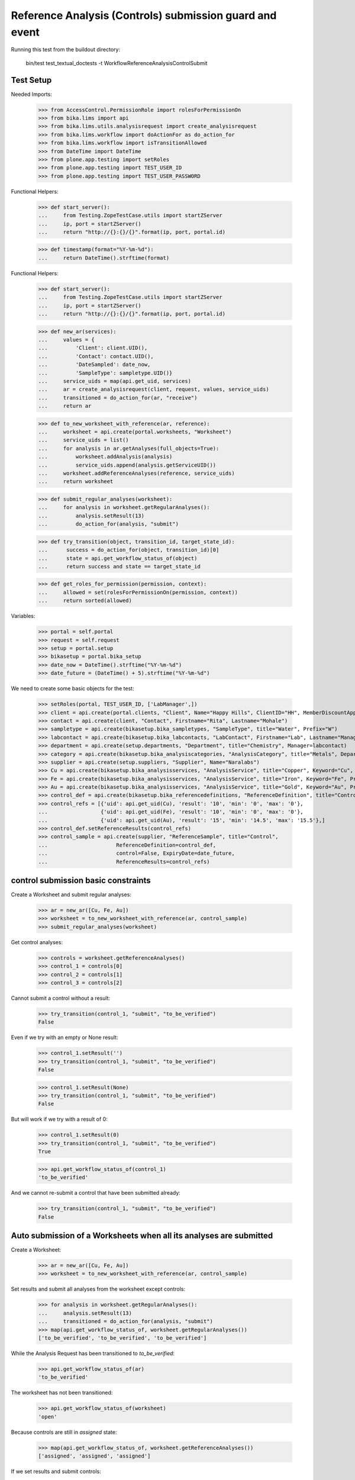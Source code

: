 Reference Analysis (Controls) submission guard and event
--------------------------------------------------------

Running this test from the buildout directory:

    bin/test test_textual_doctests -t WorkflowReferenceAnalysisControlSubmit


Test Setup
..........

Needed Imports:

    >>> from AccessControl.PermissionRole import rolesForPermissionOn
    >>> from bika.lims import api
    >>> from bika.lims.utils.analysisrequest import create_analysisrequest
    >>> from bika.lims.workflow import doActionFor as do_action_for
    >>> from bika.lims.workflow import isTransitionAllowed
    >>> from DateTime import DateTime
    >>> from plone.app.testing import setRoles
    >>> from plone.app.testing import TEST_USER_ID
    >>> from plone.app.testing import TEST_USER_PASSWORD

Functional Helpers:

    >>> def start_server():
    ...     from Testing.ZopeTestCase.utils import startZServer
    ...     ip, port = startZServer()
    ...     return "http://{}:{}/{}".format(ip, port, portal.id)

    >>> def timestamp(format="%Y-%m-%d"):
    ...     return DateTime().strftime(format)

Functional Helpers:

    >>> def start_server():
    ...     from Testing.ZopeTestCase.utils import startZServer
    ...     ip, port = startZServer()
    ...     return "http://{}:{}/{}".format(ip, port, portal.id)

    >>> def new_ar(services):
    ...     values = {
    ...         'Client': client.UID(),
    ...         'Contact': contact.UID(),
    ...         'DateSampled': date_now,
    ...         'SampleType': sampletype.UID()}
    ...     service_uids = map(api.get_uid, services)
    ...     ar = create_analysisrequest(client, request, values, service_uids)
    ...     transitioned = do_action_for(ar, "receive")
    ...     return ar

    >>> def to_new_worksheet_with_reference(ar, reference):
    ...     worksheet = api.create(portal.worksheets, "Worksheet")
    ...     service_uids = list()
    ...     for analysis in ar.getAnalyses(full_objects=True):
    ...         worksheet.addAnalysis(analysis)
    ...         service_uids.append(analysis.getServiceUID())
    ...     worksheet.addReferenceAnalyses(reference, service_uids)
    ...     return worksheet

    >>> def submit_regular_analyses(worksheet):
    ...     for analysis in worksheet.getRegularAnalyses():
    ...         analysis.setResult(13)
    ...         do_action_for(analysis, "submit")

    >>> def try_transition(object, transition_id, target_state_id):
    ...      success = do_action_for(object, transition_id)[0]
    ...      state = api.get_workflow_status_of(object)
    ...      return success and state == target_state_id

    >>> def get_roles_for_permission(permission, context):
    ...     allowed = set(rolesForPermissionOn(permission, context))
    ...     return sorted(allowed)

Variables:

    >>> portal = self.portal
    >>> request = self.request
    >>> setup = portal.setup
    >>> bikasetup = portal.bika_setup
    >>> date_now = DateTime().strftime("%Y-%m-%d")
    >>> date_future = (DateTime() + 5).strftime("%Y-%m-%d")

We need to create some basic objects for the test:

    >>> setRoles(portal, TEST_USER_ID, ['LabManager',])
    >>> client = api.create(portal.clients, "Client", Name="Happy Hills", ClientID="HH", MemberDiscountApplies=True)
    >>> contact = api.create(client, "Contact", Firstname="Rita", Lastname="Mohale")
    >>> sampletype = api.create(bikasetup.bika_sampletypes, "SampleType", title="Water", Prefix="W")
    >>> labcontact = api.create(bikasetup.bika_labcontacts, "LabContact", Firstname="Lab", Lastname="Manager")
    >>> department = api.create(setup.departments, "Department", title="Chemistry", Manager=labcontact)
    >>> category = api.create(bikasetup.bika_analysiscategories, "AnalysisCategory", title="Metals", Department=department)
    >>> supplier = api.create(setup.suppliers, "Supplier", Name="Naralabs")
    >>> Cu = api.create(bikasetup.bika_analysisservices, "AnalysisService", title="Copper", Keyword="Cu", Price="15", Category=category.UID(), Accredited=True)
    >>> Fe = api.create(bikasetup.bika_analysisservices, "AnalysisService", title="Iron", Keyword="Fe", Price="10", Category=category.UID())
    >>> Au = api.create(bikasetup.bika_analysisservices, "AnalysisService", title="Gold", Keyword="Au", Price="20", Category=category.UID())
    >>> control_def = api.create(bikasetup.bika_referencedefinitions, "ReferenceDefinition", title="Control definition")
    >>> control_refs = [{'uid': api.get_uid(Cu), 'result': '10', 'min': '0', 'max': '0'},
    ...                 {'uid': api.get_uid(Fe), 'result': '10', 'min': '0', 'max': '0'},
    ...                 {'uid': api.get_uid(Au), 'result': '15', 'min': '14.5', 'max': '15.5'},]
    >>> control_def.setReferenceResults(control_refs)
    >>> control_sample = api.create(supplier, "ReferenceSample", title="Control",
    ...                      ReferenceDefinition=control_def,
    ...                      control=False, ExpiryDate=date_future,
    ...                      ReferenceResults=control_refs)

control submission basic constraints
....................................

Create a Worksheet and submit regular analyses:

    >>> ar = new_ar([Cu, Fe, Au])
    >>> worksheet = to_new_worksheet_with_reference(ar, control_sample)
    >>> submit_regular_analyses(worksheet)

Get control analyses:

    >>> controls = worksheet.getReferenceAnalyses()
    >>> control_1 = controls[0]
    >>> control_2 = controls[1]
    >>> control_3 = controls[2]

Cannot submit a control without a result:

    >>> try_transition(control_1, "submit", "to_be_verified")
    False

Even if we try with an empty or None result:

    >>> control_1.setResult('')
    >>> try_transition(control_1, "submit", "to_be_verified")
    False

    >>> control_1.setResult(None)
    >>> try_transition(control_1, "submit", "to_be_verified")
    False

But will work if we try with a result of 0:

    >>> control_1.setResult(0)
    >>> try_transition(control_1, "submit", "to_be_verified")
    True

    >>> api.get_workflow_status_of(control_1)
    'to_be_verified'

And we cannot re-submit a control that have been submitted already:

    >>> try_transition(control_1, "submit", "to_be_verified")
    False


Auto submission of a Worksheets when all its analyses are submitted
...................................................................

Create a Worksheet:

    >>> ar = new_ar([Cu, Fe, Au])
    >>> worksheet = to_new_worksheet_with_reference(ar, control_sample)

Set results and submit all analyses from the worksheet except controls:

    >>> for analysis in worksheet.getRegularAnalyses():
    ...     analysis.setResult(13)
    ...     transitioned = do_action_for(analysis, "submit")
    >>> map(api.get_workflow_status_of, worksheet.getRegularAnalyses())
    ['to_be_verified', 'to_be_verified', 'to_be_verified']

While the Analysis Request has been transitioned to `to_be_verified`:

    >>> api.get_workflow_status_of(ar)
    'to_be_verified'

The worksheet has not been transitioned:

    >>> api.get_workflow_status_of(worksheet)
    'open'

Because controls are still in `assigned` state:

    >>> map(api.get_workflow_status_of, worksheet.getReferenceAnalyses())
    ['assigned', 'assigned', 'assigned']

If we set results and submit controls:

    >>> for analysis in worksheet.getReferenceAnalyses():
    ...     analysis.setResult(0)
    ...     transitioned = do_action_for(analysis, "submit")
    >>> map(api.get_workflow_status_of, worksheet.getReferenceAnalyses())
    ['to_be_verified', 'to_be_verified', 'to_be_verified']

The worksheet will automatically be submitted too:

    >>> api.get_workflow_status_of(worksheet)
    'to_be_verified'


Submission of controls with interim fields set
..............................................

Set interims to the analysis `Au`:

    >>> Au.setInterimFields([
    ...     {"keyword": "interim_1", "title": "Interim 1",},
    ...     {"keyword": "interim_2", "title": "Interim 2",}])

Create a Worksheet and submit regular analyses:

    >>> ar = new_ar([Au])
    >>> worksheet = to_new_worksheet_with_reference(ar, control_sample)
    >>> submit_regular_analyses(worksheet)

Get control analyses:

    >>> control = worksheet.getReferenceAnalyses()[0]

Cannot submit if no result is set:

    >>> try_transition(control, "submit", "to_be_verified")
    False

But even if we set a result, we cannot submit because interims are missing:

    >>> control.setResult(12)
    >>> control.getResult()
    '12'

    >>> try_transition(control, "submit", "to_be_verified")
    False

So, if the control has interims defined, all them are required too:

    >>> control.setInterimValue("interim_1", 15)
    >>> control.getInterimValue("interim_1")
    '15'

    >>> control.getInterimValue("interim_2")
    ''

    >>> try_transition(control, "submit", "to_be_verified")
    False

Even if we set a non-valid (None, empty) value to an interim:

    >>> control.setInterimValue("interim_2", None)
    >>> control.getInterimValue("interim_2")
    ''

    >>> try_transition(control, "submit", "to_be_verified")
    False

    >>> control.setInterimValue("interim_2", '')
    >>> control.getInterimValue("interim_2")
    ''

    >>> try_transition(control, "submit", "to_be_verified")
    False

But it will work if the value is 0:

    >>> control.setInterimValue("interim_2", 0)
    >>> control.getInterimValue("interim_2")
    '0'

    >>> try_transition(control, "submit", "to_be_verified")
    True

    >>> api.get_workflow_status_of(control)
    'to_be_verified'

Might happen the other way round. We set interims but not a result:

    >>> ar = new_ar([Au])
    >>> worksheet = to_new_worksheet_with_reference(ar, control_sample)
    >>> submit_regular_analyses(worksheet)
    >>> control = worksheet.getReferenceAnalyses()[0]
    >>> control.setInterimValue("interim_1", 10)
    >>> control.setInterimValue("interim_2", 20)
    >>> try_transition(control, "submit", "to_be_verified")
    False

Still, the result is required:

    >>> control.setResult(12)
    >>> try_transition(control, "submit", "to_be_verified")
    True

    >>> api.get_workflow_status_of(control)
    'to_be_verified'


Submission of control analysis with interim calculation
.......................................................

If a control analysis have a calculation assigned, the result will be calculated
automatically based on the calculation. If the calculation have interims set,
only those that do not have a default value set will be required.

Prepare the calculation and set the calculation to analysis `Au`:

    >>> Au.setInterimFields([])
    >>> calc = api.create(bikasetup.bika_calculations, 'Calculation', title='Test Calculation')
    >>> interim_1 = {'keyword': 'IT1', 'title': 'Interim 1', 'value': 10}
    >>> interim_2 = {'keyword': 'IT2', 'title': 'Interim 2', 'value': 2}
    >>> interim_3 = {'keyword': 'IT3', 'title': 'Interim 3', 'value': ''}
    >>> interim_4 = {'keyword': 'IT4', 'title': 'Interim 4', 'value': None}
    >>> interim_5 = {'keyword': 'IT5', 'title': 'Interim 5'}
    >>> interims = [interim_1, interim_2, interim_3, interim_4, interim_5]
    >>> calc.setInterimFields(interims)
    >>> calc.setFormula("[IT1]+[IT2]+[IT3]+[IT4]+[IT5]")
    >>> Au.setCalculation(calc)

Create a Worksheet with control:

    >>> ar = new_ar([Au])
    >>> worksheet = to_new_worksheet_with_reference(ar, control_sample)

Cannot submit if no result is set

    >>> control = worksheet.getReferenceAnalyses()[0]
    >>> try_transition(control, "submit", "to_be_verified")
    False

TODO This should not be like this, but the calculation is performed by
`ajaxCalculateAnalysisEntry`. The calculation logic must be moved to
'api.analysis.calculate`:

    >>> control.setResult(34)

Set a value for interim IT5:

    >>> control.setInterimValue("IT5", 5)

Cannot transition because IT3 and IT4 have None/empty values as default:

    >>> try_transition(control, "submit", "to_be_verified")
    False

Let's set a value for those interims:

    >>> control.setInterimValue("IT3", 3)
    >>> try_transition(control, "submit", "to_be_verified")
    False

    >>> control.setInterimValue("IT4", 4)

Since interims IT1 and IT2 have default values set, the analysis will submit:

    >>> try_transition(control, "submit", "to_be_verified")
    True

    >>> api.get_workflow_status_of(control)
    'to_be_verified'


Submission of controls with dependencies
........................................

controls with dependencies are not allowed. controls can only be created
from analyses without dependents.

TODO Might we consider to allow the creation of controls with dependencies?

Reset the interim fields for analysis `Au`:

    >>> Au.setInterimFields([])

Prepare a calculation that depends on `Cu` and assign it to `Fe` analysis:

    >>> calc_fe = api.create(bikasetup.bika_calculations, 'Calculation', title='Calc for Fe')
    >>> calc_fe.setFormula("[Cu]*10")
    >>> Fe.setCalculation(calc_fe)

Prepare a calculation that depends on `Fe` and assign it to `Au` analysis:

    >>> calc_au = api.create(bikasetup.bika_calculations, 'Calculation', title='Calc for Au')
    >>> interim_1 = {'keyword': 'IT1', 'title': 'Interim 1'}
    >>> calc_au.setInterimFields([interim_1])
    >>> calc_au.setFormula("([IT1]+[Fe])/2")
    >>> Au.setCalculation(calc_au)

Create an Analysis Request:

    >>> ar = new_ar([Cu, Fe, Au])

Create a Worksheet with control:

    >>> worksheet = to_new_worksheet_with_reference(ar, control_sample)
    >>> analyses = worksheet.getRegularAnalyses()

Only one control created for `Cu`, cause is the only analysis that does not
have dependents:

    >>> controls = worksheet.getReferenceAnalyses()
    >>> len(controls) == 1
    True

    >>> control = controls[0]
    >>> control.getKeyword()
    'Cu'

TODO This should not be like this, but the calculation is performed by
`ajaxCalculateAnalysisEntry`. The calculation logic must be moved to
'api.analysis.calculate`:

    >>> control.setResult(0)

Cannot submit routine `Fe` cause there is no result for routine analysis `Cu`
and the control of `Cu` cannot be used as a dependent:

    >>> fe_analysis = filter(lambda an: an.getKeyword()=="Fe", analyses)[0]
    >>> try_transition(fe_analysis, "submit", "to_be_verified")
    False


Check permissions for Submit transition
.......................................

Create a Worksheet and submit regular analyses:

    >>> ar = new_ar([Cu])
    >>> worksheet = to_new_worksheet_with_reference(ar, control_sample)
    >>> submit_regular_analyses(worksheet)

Set a result:

    >>> control = worksheet.getReferenceAnalyses()[0]
    >>> control.setResult(23)

Exactly these roles can submit:

    >>> get_roles_for_permission("senaite.core: Edit Results", control)
    ['Analyst', 'LabManager', 'Manager']

And these roles can view results:

    >>> get_roles_for_permission("senaite.core: View Results", control)
    ['Analyst', 'LabClerk', 'LabManager', 'Manager', 'RegulatoryInspector']

Current user can submit because has the `LabManager` role:

    >>> isTransitionAllowed(control, "submit")
    True

But cannot for other roles:

    >>> setRoles(portal, TEST_USER_ID, ['Authenticated', 'LabClerk', 'RegulatoryInspector', 'Sampler'])
    >>> isTransitionAllowed(control, "submit")
    False

Even if is `Owner`

    >>> setRoles(portal, TEST_USER_ID, ['Owner'])
    >>> isTransitionAllowed(control, "submit")
    False

And Clients cannot neither:

    >>> setRoles(portal, TEST_USER_ID, ['Client'])
    >>> isTransitionAllowed(control, "submit")
    False

Reset the roles for current user:

    >>> setRoles(portal, TEST_USER_ID, ['LabManager',])
